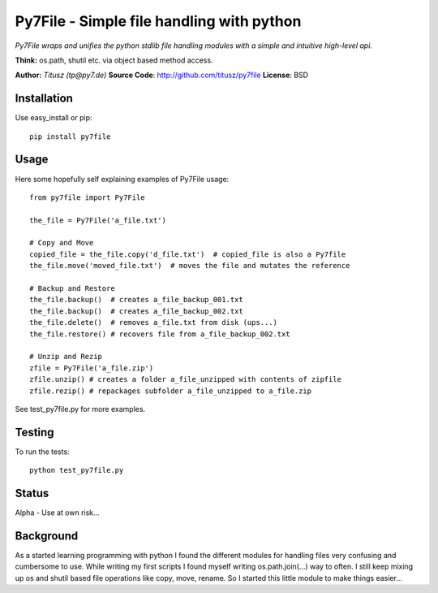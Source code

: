 ==========================================
Py7File - Simple file handling with python
==========================================

*Py7File wraps and unifies the python stdlib file handling modules with a simple
and intuitive high-level api.*

**Think:** os.path, shutil etc. via object based method access.

**Author:** *Titusz (tp@py7.de)*
**Source Code**: http://github.com/titusz/py7file
**License**: BSD

Installation
------------

Use easy_install or pip::

    pip install py7file


Usage
-----
Here some hopefully self explaining examples of Py7File usage::

    from py7file import Py7File

    the_file = Py7File('a_file.txt')

    # Copy and Move
    copied_file = the_file.copy('d_file.txt')  # copied_file is also a Py7file
    the_file.move('moved_file.txt')  # moves the file and mutates the reference

    # Backup and Restore
    the_file.backup()  # creates a_file_backup_001.txt
    the_file.backup()  # creates a_file_backup_002.txt
    the_file.delete()  # removes a_file.txt from disk (ups...)
    the_file.restore() # recovers file from a_file_backup_002.txt

    # Unzip and Rezip
    zfile = Py7File('a_file.zip')
    zfile.unzip() # creates a folder a_file_unzipped with contents of zipfile
    zfile.rezip() # repackages subfolder a_file_unzipped to a_file.zip
    
See test_py7file.py for more examples.

Testing
-------
To run the tests::

    python test_py7file.py

Status
------
Alpha - Use at own risk...

Background
----------
As a started learning programming with python I found the different modules for
handling files very confusing and cumbersome to use. While writing my first
scripts I found myself writing os.path.join(...) way to often. I still
keep mixing up os and shutil based file operations like copy, move, rename.
So I started this little module to make things easier...